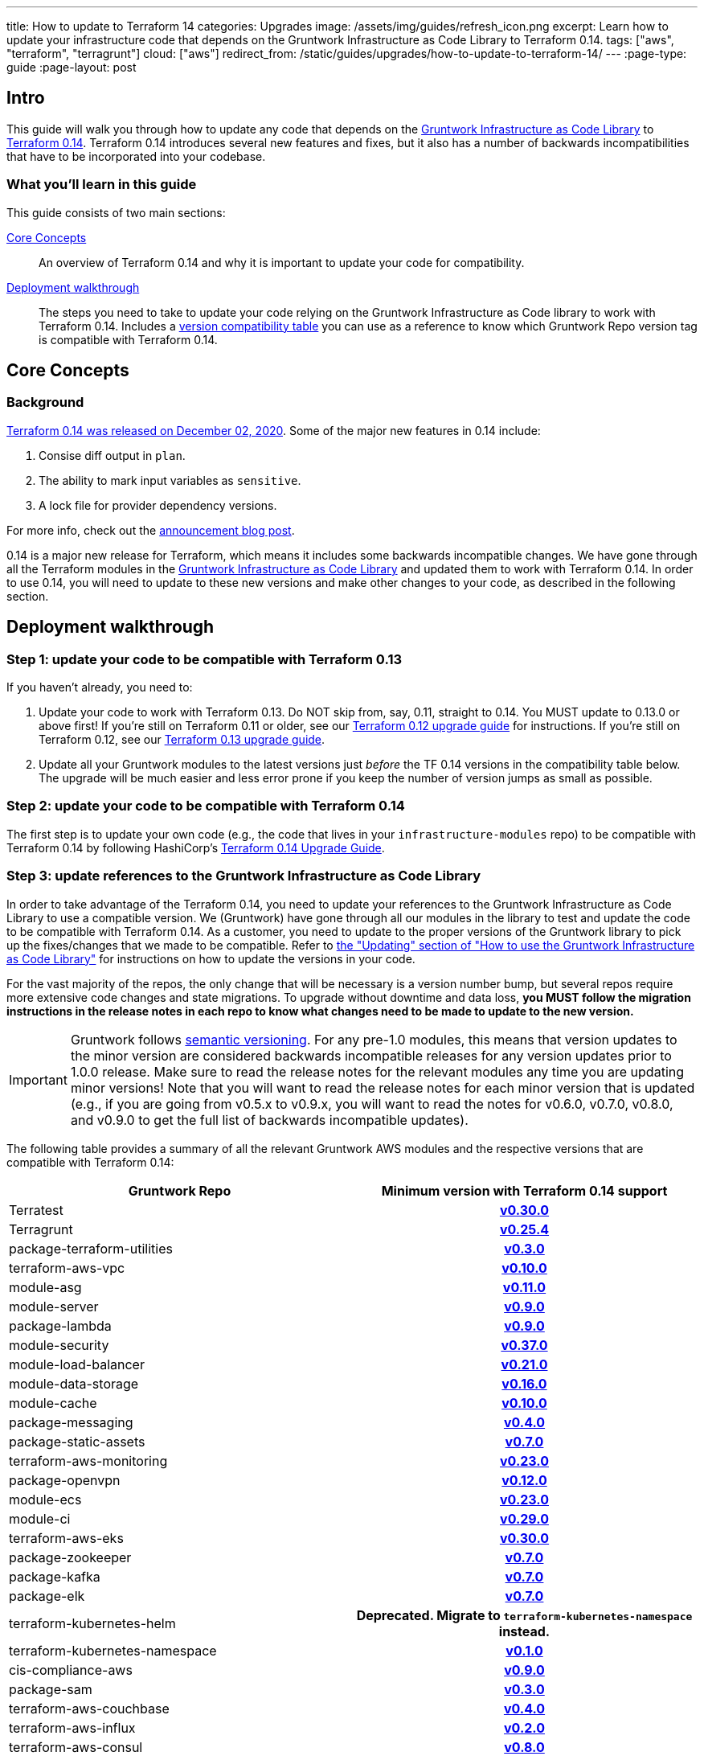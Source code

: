 ---
title: How to update to Terraform 14
categories: Upgrades
image: /assets/img/guides/refresh_icon.png
excerpt: Learn how to update your infrastructure code that depends on the Gruntwork Infrastructure as Code Library to Terraform 0.14.
tags: ["aws", "terraform", "terragrunt"]
cloud: ["aws"]
redirect_from: /static/guides/upgrades/how-to-update-to-terraform-14/
---
:page-type: guide
:page-layout: post

:toc:
:toc-placement!:

// GitHub specific settings. See https://gist.github.com/dcode/0cfbf2699a1fe9b46ff04c41721dda74 for details.
ifdef::env-github[]
:tip-caption: :bulb:
:note-caption: :information_source:
:important-caption: :heavy_exclamation_mark:
:caution-caption: :fire:
:warning-caption: :warning:
toc::[]
endif::[]

== Intro

This guide will walk you through how to update any code that depends on the
https://gruntwork.io/infrastructure-as-code-library/[Gruntwork Infrastructure as Code Library] to
https://www.terraform.io/upgrade-guides/0-14.html[Terraform 0.14]. Terraform 0.14 introduces several new features
and fixes, but it also has a number of backwards incompatibilities that have to be incorporated into your codebase.

=== What you'll learn in this guide

This guide consists of two main sections:

<<core_concepts>>::
  An overview of Terraform 0.14 and why it is important to update your code for compatibility.

<<deployment_walkthrough>>::
  The steps you need to take to update your code relying on the Gruntwork Infrastructure as Code library to work with
  Terraform 0.14. Includes a
  <<compatibility_table,version compatibility table>> you can use as a reference to know which Gruntwork Repo version
  tag is compatible with Terraform 0.14.


[[core_concepts]]
== Core Concepts

=== Background

https://www.hashicorp.com/blog/announcing-hashicorp-terraform-0-14-general-availability[Terraform 0.14 was released on
December 02, 2020]. Some of the major new features in 0.14 include:

. Consise diff output in `plan`.
. The ability to mark input variables as `sensitive`.
. A lock file for provider dependency versions.

For more info, check out the
https://www.hashicorp.com/blog/announcing-hashicorp-terraform-0-14-general-availability[announcement blog post].

0.14 is a major new release for Terraform, which means it includes some backwards incompatible changes. We have
gone through all the Terraform modules in the https://gruntwork.io/infrastructure-as-code-library/[Gruntwork
Infrastructure as Code Library] and updated them to work with Terraform 0.14. In order to use 0.14, you will need to
update to these new versions and make other changes to your code, as described in the following section.



[[deployment_walkthrough]]
== Deployment walkthrough

=== Step 1: update your code to be compatible with Terraform 0.13

If you haven't already, you need to:

. Update your code to work with Terraform 0.13. Do NOT skip from, say, 0.11, straight to 0.14. You MUST update to
  0.13.0 or above first! If you're still on Terraform 0.11 or older, see our
  https://docs.gruntwork.io/guides/upgrading-to-tf12-tg19/[Terraform 0.12 upgrade guide] for instructions. If you're
  still on Terraform 0.12, see our https://gruntwork.io/guides/upgrades/how-to-update-to-terraform-13/[Terraform 0.13
  upgrade guide].
. Update all your Gruntwork modules to the latest versions just _before_ the TF 0.14 versions in the compatibility
  table below. The upgrade will be much easier and less error prone if you keep the number of version jumps as small
  as possible.

=== Step 2: update your code to be compatible with Terraform 0.14

The first step is to update your own code (e.g., the code that lives in your `infrastructure-modules` repo) to be
compatible with Terraform 0.14 by following HashiCorp's https://www.terraform.io/upgrade-guides/0-14.html[Terraform 0.14
Upgrade Guide].

=== Step 3: update references to the Gruntwork Infrastructure as Code Library

In order to take advantage of the Terraform 0.14, you need to update your references to the Gruntwork
Infrastructure as Code Library to use a compatible version. We (Gruntwork) have gone through all our modules in the
library to test and update the code to be compatible with Terraform 0.14. As a customer, you need to update to
the proper versions of the Gruntwork library to pick up the fixes/changes that we made to be compatible. Refer to
https://gruntwork.io/guides/foundations/how-to-use-gruntwork-infrastructure-as-code-library/#updating[the
"Updating" section of "How to use the Gruntwork Infrastructure as Code Library"] for instructions on how to update the
versions in your code.

For the vast majority of the repos, the only change that will be necessary is a version number bump, but several repos
require more extensive code changes and state migrations. To upgrade without downtime and data loss, **you MUST follow
the migration instructions in the release notes in each repo to know what changes need to be made to update to the new
version.**

[.exceptional]
IMPORTANT: Gruntwork follows
https://gruntwork.io/guides/foundations/how-to-use-gruntwork-infrastructure-as-code-library/#versioning[semantic
versioning]. For any pre-1.0 modules, this means that version updates to the minor version are considered backwards
incompatible releases for any version updates prior to 1.0.0 release. Make sure to read the release notes for the
relevant modules any time you are updating minor versions! Note that you will want to read the release notes for each
minor version that is updated (e.g., if you are going from v0.5.x to v0.9.x, you will want to read the notes for v0.6.0,
v0.7.0, v0.8.0, and v0.9.0 to get the full list of backwards incompatible updates).

The following table provides a summary of all the relevant Gruntwork AWS modules and the respective versions that are
compatible with Terraform 0.14:

[[compatibility_table]]
[cols="1,1h"]
|===
|Gruntwork Repo |Minimum version with Terraform 0.14 support

|Terratest
|https://github.com/gruntwork-io/terratest/releases/tag/v0.30.0[v0.30.0]

|Terragrunt
|https://github.com/gruntwork-io/terragrunt/releases/tag/v0.25.4[v0.25.4]

|package-terraform-utilities
|https://github.com/gruntwork-io/package-terraform-utilities/releases/tag/v0.3.0[v0.3.0]

|terraform-aws-vpc
|https://github.com/gruntwork-io/terraform-aws-vpc/releases/tag/v0.10.0[v0.10.0]

|module-asg
|https://github.com/gruntwork-io/module-asg/releases/tag/v0.11.0[v0.11.0]

|module-server
|https://github.com/gruntwork-io/module-server/releases/tag/v0.9.0[v0.9.0]

|package-lambda
|https://github.com/gruntwork-io/package-lambda/releases/tag/v0.9.0[v0.9.0]

|module-security
|https://github.com/gruntwork-io/module-security/releases/tag/v0.37.0[v0.37.0]

|module-load-balancer
|https://github.com/gruntwork-io/module-load-balancer/releases/tag/v0.21.0[v0.21.0]

|module-data-storage
|https://github.com/gruntwork-io/module-data-storage/releases/tag/v0.16.0[v0.16.0]

|module-cache
|https://github.com/gruntwork-io/module-cache/releases/tag/v0.10.0[v0.10.0]

|package-messaging
|https://github.com/gruntwork-io/package-messaging/releases/tag/v0.4.0[v0.4.0]

|package-static-assets
|https://github.com/gruntwork-io/package-static-assets/releases/tag/v0.7.0[v0.7.0]

|terraform-aws-monitoring
|https://github.com/gruntwork-io/terraform-aws-monitoring/releases/tag/v0.23.0[v0.23.0]

|package-openvpn
|https://github.com/gruntwork-io/package-openvpn/releases/tag/v0.12.0[v0.12.0]

|module-ecs
|https://github.com/gruntwork-io/module-ecs/releases/tag/v0.23.0[v0.23.0]

|module-ci
|https://github.com/gruntwork-io/module-ci/releases/tag/v0.29.0[v0.29.0]

|terraform-aws-eks
|https://github.com/gruntwork-io/terraform-aws-eks/releases/tag/v0.30.0[v0.30.0]

|package-zookeeper
|https://github.com/gruntwork-io/package-zookeeper/releases/tag/v0.7.0[v0.7.0]

|package-kafka
|https://github.com/gruntwork-io/package-kafka/releases/tag/v0.7.0[v0.7.0]

|package-elk
|https://github.com/gruntwork-io/package-elk/releases/tag/v0.7.0[v0.7.0]

|terraform-kubernetes-helm
|Deprecated. Migrate to `terraform-kubernetes-namespace` instead.

|terraform-kubernetes-namespace
|https://github.com/gruntwork-io/terraform-kubernetes-namespace/releases/tag/v0.1.0[v0.1.0]

|cis-compliance-aws
|https://github.com/gruntwork-io/cis-compliance-aws/releases/tag/v0.9.0[v0.9.0]

|package-sam
|https://github.com/gruntwork-io/package-sam/releases/tag/v0.3.0[v0.3.0]

|terraform-aws-couchbase
|https://github.com/gruntwork-io/terraform-aws-couchbase/releases/tag/v0.4.0[v0.4.0]

|terraform-aws-influx
|https://github.com/gruntwork-io/terraform-aws-influx/releases/tag/v0.2.0[v0.2.0]

|terraform-aws-consul
|https://github.com/hashicorp/terraform-aws-consul/releases/tag/v0.8.0[v0.8.0]

|terraform-aws-vault
|https://github.com/hashicorp/terraform-aws-vault/releases/tag/v0.14.0[v0.14.0]

|terraform-aws-nomad
|https://github.com/hashicorp/terraform-aws-nomad/releases/tag/v0.7.0[v0.7.0]

|===
